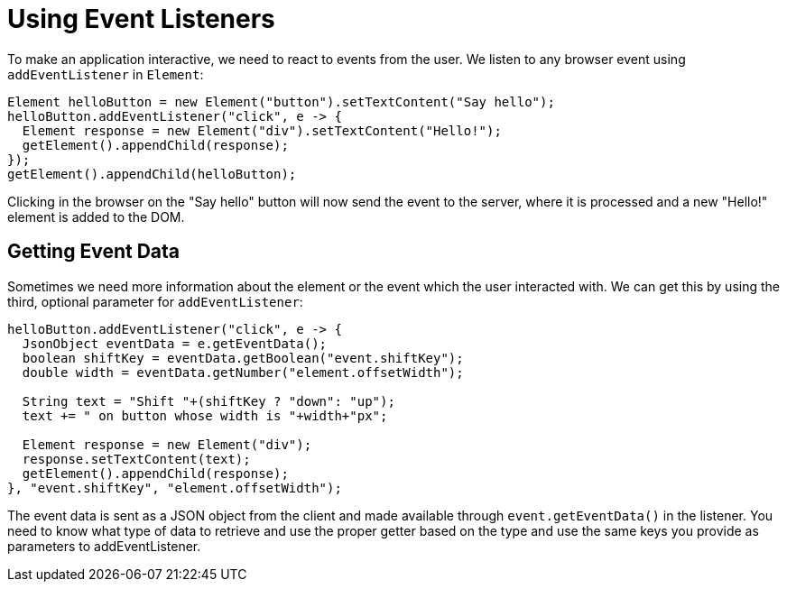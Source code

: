 = Using Event Listeners

To make an application interactive, we need to react to events from the user. We listen to any browser event using `addEventListener` in `Element`:

[source,java]
----
Element helloButton = new Element("button").setTextContent("Say hello");
helloButton.addEventListener("click", e -> {
  Element response = new Element("div").setTextContent("Hello!");
  getElement().appendChild(response);
});
getElement().appendChild(helloButton);
----

Clicking in the browser on the "Say hello" button will now send the event to the server, where it is processed and a new "Hello!" element is added to the DOM.

== Getting Event Data

Sometimes we need more information about the element or the event which the user interacted with. We can get this by using the third, optional parameter for `addEventListener`:

[source,java]
----
helloButton.addEventListener("click", e -> {
  JsonObject eventData = e.getEventData();
  boolean shiftKey = eventData.getBoolean("event.shiftKey");
  double width = eventData.getNumber("element.offsetWidth");

  String text = "Shift "+(shiftKey ? "down": "up");
  text += " on button whose width is "+width+"px";

  Element response = new Element("div");
  response.setTextContent(text);
  getElement().appendChild(response);
}, "event.shiftKey", "element.offsetWidth");
----

The event data is sent as a JSON object from the client and made available through `event.getEventData()` in the listener. You need to know what type of data to retrieve and use the proper getter based on the type and use the same keys you provide as parameters to addEventListener.
